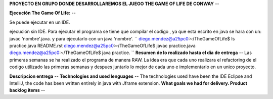 **PROYECTO EN GRUPO DONDE DESARROLLAREMOS EL JUEGO THE GAME OF LIFE DE CONWAY**
--

**Ejecución The Game Of Life:**
--

Se puede ejecutar en un IDE.

ejecución sin IDE.
Para ejecutar el programa se tiene que compilar el codigo , ya que esta escrito en java se hara con un:
javac 'nombre'.java.
y para ejecutarlo con un java 'nombre'.
``
diego.mendez@a25pc0:~/TheGameOfLife$ ls
practice.java  README.rst
diego.mendez@a25pc0:~/TheGameOfLife$ javac practice.java
diego.mendez@a25pc0:~/TheGameOfLife$ java practice.
``
**Resumen de lo realizado hasta el dia de entrega**
--
Las primeras semanas se ha realizado el programa de manera RAW.
La idea era que cada uno realizara el refactoring de el codigo utilizado las primeras semanas y despues juntarlo  lo mejor de cada uno e implementarlo en un unico proyecto.

**Descripcion entrega**
--
**Technologies and used lenguages**
--
The technologies used have been the IDE Eclipse and IntelliJ, the code has been written entirely in java with Jframe extension.
**What goals we had for delivery. Product backlog items**
--

